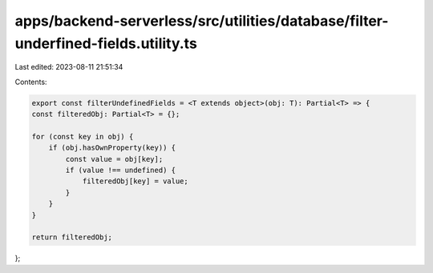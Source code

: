 apps/backend-serverless/src/utilities/database/filter-underfined-fields.utility.ts
==================================================================================

Last edited: 2023-08-11 21:51:34

Contents:

.. code-block:: ts

    export const filterUndefinedFields = <T extends object>(obj: T): Partial<T> => {
    const filteredObj: Partial<T> = {};

    for (const key in obj) {
        if (obj.hasOwnProperty(key)) {
            const value = obj[key];
            if (value !== undefined) {
                filteredObj[key] = value;
            }
        }
    }

    return filteredObj;
};


